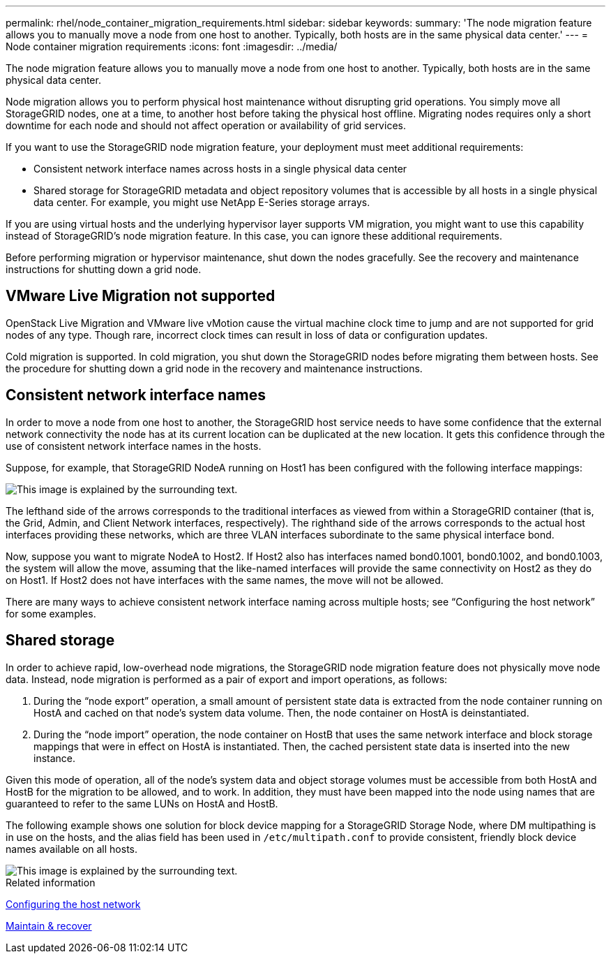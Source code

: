 ---
permalink: rhel/node_container_migration_requirements.html
sidebar: sidebar
keywords:
summary: 'The node migration feature allows you to manually move a node from one host to another. Typically, both hosts are in the same physical data center.'
---
= Node container migration requirements
:icons: font
:imagesdir: ../media/

[.lead]
The node migration feature allows you to manually move a node from one host to another. Typically, both hosts are in the same physical data center.

Node migration allows you to perform physical host maintenance without disrupting grid operations. You simply move all StorageGRID nodes, one at a time, to another host before taking the physical host offline. Migrating nodes requires only a short downtime for each node and should not affect operation or availability of grid services.

If you want to use the StorageGRID node migration feature, your deployment must meet additional requirements:

* Consistent network interface names across hosts in a single physical data center
* Shared storage for StorageGRID metadata and object repository volumes that is accessible by all hosts in a single physical data center. For example, you might use NetApp E-Series storage arrays.

If you are using virtual hosts and the underlying hypervisor layer supports VM migration, you might want to use this capability instead of StorageGRID's node migration feature. In this case, you can ignore these additional requirements.

Before performing migration or hypervisor maintenance, shut down the nodes gracefully. See the recovery and maintenance instructions for shutting down a grid node.

== VMware Live Migration not supported

OpenStack Live Migration and VMware live vMotion cause the virtual machine clock time to jump and are not supported for grid nodes of any type. Though rare, incorrect clock times can result in loss of data or configuration updates.

Cold migration is supported. In cold migration, you shut down the StorageGRID nodes before migrating them between hosts. See the procedure for shutting down a grid node in the recovery and maintenance instructions.

== Consistent network interface names

In order to move a node from one host to another, the StorageGRID host service needs to have some confidence that the external network connectivity the node has at its current location can be duplicated at the new location. It gets this confidence through the use of consistent network interface names in the hosts.

Suppose, for example, that StorageGRID NodeA running on Host1 has been configured with the following interface mappings:

image::../media/eth0_bond.gif[This image is explained by the surrounding text.]

The lefthand side of the arrows corresponds to the traditional interfaces as viewed from within a StorageGRID container (that is, the Grid, Admin, and Client Network interfaces, respectively). The righthand side of the arrows corresponds to the actual host interfaces providing these networks, which are three VLAN interfaces subordinate to the same physical interface bond.

Now, suppose you want to migrate NodeA to Host2. If Host2 also has interfaces named bond0.1001, bond0.1002, and bond0.1003, the system will allow the move, assuming that the like-named interfaces will provide the same connectivity on Host2 as they do on Host1. If Host2 does not have interfaces with the same names, the move will not be allowed.

There are many ways to achieve consistent network interface naming across multiple hosts; see "`Configuring the host network`" for some examples.

== Shared storage

In order to achieve rapid, low-overhead node migrations, the StorageGRID node migration feature does not physically move node data. Instead, node migration is performed as a pair of export and import operations, as follows:

. During the "`node export`" operation, a small amount of persistent state data is extracted from the node container running on HostA and cached on that node's system data volume. Then, the node container on HostA is deinstantiated.
. During the "`node import`" operation, the node container on HostB that uses the same network interface and block storage mappings that were in effect on HostA is instantiated. Then, the cached persistent state data is inserted into the new instance.

Given this mode of operation, all of the node's system data and object storage volumes must be accessible from both HostA and HostB for the migration to be allowed, and to work. In addition, they must have been mapped into the node using names that are guaranteed to refer to the same LUNs on HostA and HostB.

The following example shows one solution for block device mapping for a StorageGRID Storage Node, where DM multipathing is in use on the hosts, and the alias field has been used in `/etc/multipath.conf` to provide consistent, friendly block device names available on all hosts.

image::../media/block_device_mapping_rhel.gif[This image is explained by the surrounding text.]

.Related information

xref:configuring_host_network.adoc[Configuring the host network]

xref:../maintain/index.adoc[Maintain & recover]
